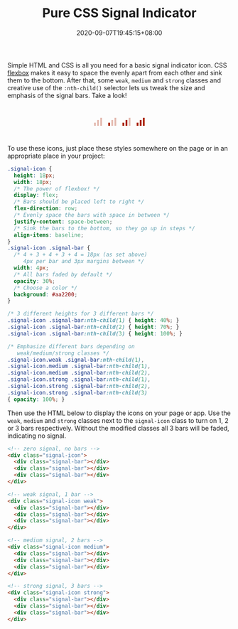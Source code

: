 #+TITLE: Pure CSS Signal Indicator
#+TAGS[]: Code CSS Flexbox HTML Web Front-end Programming
#+DATE: 2020-09-07T19:45:15+08:00
#+DRAFT: false

Simple HTML and CSS is all you need for a basic signal indicator icon. CSS [[https://developer.mozilla.org/en-US/docs/Web/CSS/CSS_Flexible_Box_Layout/Basic_Concepts_of_Flexbox][flexbox]] makes it easy to space the evenly apart from each other and sink them to the bottom. After that, some ~weak~, ~medium~ and ~strong~ classes and creative use of the ~:nth-child()~ selector lets us tweak the size and emphasis of the signal bars. Take a look!

#+BEGIN_SRC html :noweb yes :exports results :results html
<style>
  <<styles>>
  .signal-icon {
    margin: 0 0.5em;
  }
  .demo-container {
    display: flex;
    flex-direction: row;
    justify-content: center;
    margin: 3em 0;
  }
</style>
<div class="demo-container">
  <<markup>>
</div>
#+END_SRC

#+RESULTS:
#+begin_export html
<style>
  .signal-icon {
    height: 18px;
    width: 18px;
    /* The power of flexbox! */
    display: flex;
    /* Bars should be placed left to right */
    flex-direction: row;
    /* Evenly space the bars with space in between */
    justify-content: space-between;
    /* Sink the bars to the bottom, so they go up in steps */
    align-items: baseline;
  }
  .signal-icon .signal-bar {
    /* 4 + 3 + 4 + 3 + 4 = 18px (as set above)
       4px per bar and 3px margins between */
    width: 4px;
    /* All bars faded by default */
    opacity: 30%;
    /* Choose a color */
    background: #aa2200;
  }

  /* 3 different heights for 3 different bars */
  .signal-icon .signal-bar:nth-child(1) { height: 40%; }
  .signal-icon .signal-bar:nth-child(2) { height: 70%; }
  .signal-icon .signal-bar:nth-child(3) { height: 100%; }

  /* Emphasize different bars depending on
     weak/medium/strong classes */
  .signal-icon.weak .signal-bar:nth-child(1),
  .signal-icon.medium .signal-bar:nth-child(1),
  .signal-icon.medium .signal-bar:nth-child(2),
  .signal-icon.strong .signal-bar:nth-child(1),
  .signal-icon.strong .signal-bar:nth-child(2),
  .signal-icon.strong .signal-bar:nth-child(3)
  { opacity: 100%; }
  .signal-icon {
    margin: 0 0.5em;
  }
  .demo-container {
    display: flex;
    flex-direction: row;
    justify-content: center;
    margin: 3em 0;
  }
</style>
<div class="demo-container">
  <!-- zero signal, no bars -->
  <div class="signal-icon">
    <div class="signal-bar"></div>
    <div class="signal-bar"></div>
    <div class="signal-bar"></div>
  </div>

  <!-- weak signal, 1 bar -->
  <div class="signal-icon weak">
    <div class="signal-bar"></div>
    <div class="signal-bar"></div>
    <div class="signal-bar"></div>
  </div>

  <!-- medium signal, 2 bars -->
  <div class="signal-icon medium">
    <div class="signal-bar"></div>
    <div class="signal-bar"></div>
    <div class="signal-bar"></div>
  </div>

  <!-- strong signal, 3 bars -->
  <div class="signal-icon strong">
    <div class="signal-bar"></div>
    <div class="signal-bar"></div>
    <div class="signal-bar"></div>
  </div>
</div>
#+end_export

To use these icons, just place these styles somewhere on the page or in an appropriate place in your project:

#+NAME: styles
#+BEGIN_SRC css :results silent
.signal-icon {
  height: 18px;
  width: 18px;
  /* The power of flexbox! */
  display: flex;
  /* Bars should be placed left to right */
  flex-direction: row;
  /* Evenly space the bars with space in between */
  justify-content: space-between;
  /* Sink the bars to the bottom, so they go up in steps */
  align-items: baseline;
}
.signal-icon .signal-bar {
  /* 4 + 3 + 4 + 3 + 4 = 18px (as set above)
     4px per bar and 3px margins between */
  width: 4px;
  /* All bars faded by default */
  opacity: 30%;
  /* Choose a color */
  background: #aa2200;
}

/* 3 different heights for 3 different bars */
.signal-icon .signal-bar:nth-child(1) { height: 40%; }
.signal-icon .signal-bar:nth-child(2) { height: 70%; }
.signal-icon .signal-bar:nth-child(3) { height: 100%; }

/* Emphasize different bars depending on
   weak/medium/strong classes */
.signal-icon.weak .signal-bar:nth-child(1),
.signal-icon.medium .signal-bar:nth-child(1),
.signal-icon.medium .signal-bar:nth-child(2),
.signal-icon.strong .signal-bar:nth-child(1),
.signal-icon.strong .signal-bar:nth-child(2),
.signal-icon.strong .signal-bar:nth-child(3)
{ opacity: 100%; }
#+END_SRC

Then use the HTML below to display the icons on your page or app. Use the ~weak~, ~medium~ and ~strong~ classes next to the ~signal-icon~ class to turn on 1, 2 or 3 bars respectively. Without the modified classes all 3 bars will be faded, indicating no signal.

#+NAME: markup
#+BEGIN_SRC html :results silent
<!-- zero signal, no bars -->
<div class="signal-icon">
  <div class="signal-bar"></div>
  <div class="signal-bar"></div>
  <div class="signal-bar"></div>
</div>

<!-- weak signal, 1 bar -->
<div class="signal-icon weak">
  <div class="signal-bar"></div>
  <div class="signal-bar"></div>
  <div class="signal-bar"></div>
</div>

<!-- medium signal, 2 bars -->
<div class="signal-icon medium">
  <div class="signal-bar"></div>
  <div class="signal-bar"></div>
  <div class="signal-bar"></div>
</div>

<!-- strong signal, 3 bars -->
<div class="signal-icon strong">
  <div class="signal-bar"></div>
  <div class="signal-bar"></div>
  <div class="signal-bar"></div>
</div>
#+END_SRC
